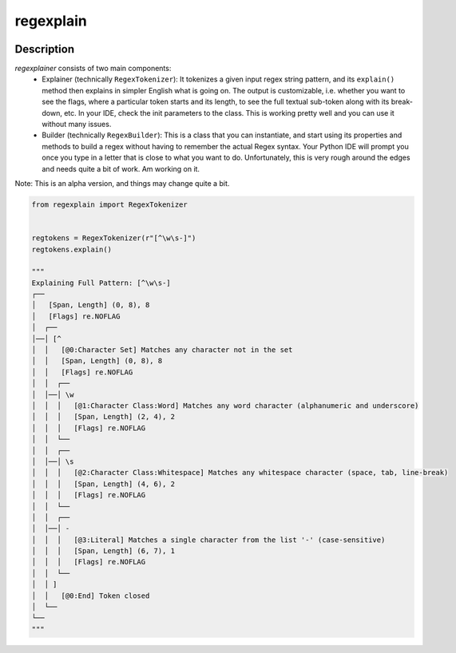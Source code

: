 .. |package-name| replace:: regexplain

.. |pypi-version| image:: https://img.shields.io/pypi/v/regexplain?label=PyPI%20Version&color=4BC51D
   :alt: PyPI Version
   :target: https://pypi.org/projects/regexplain/

.. |pypi-downloads| image:: https://img.shields.io/pypi/dm/regexplain?label=PyPI%20Downloads&color=037585
   :alt: PyPI Downloads
   :target: https://pypi.org/projects/regexplain/

regexplain
##########

|pypi-version| |pypi-downloads|

Description
***********

`regexplainer` consists of two main components:
 - Explainer (technically ``RegexTokenizer``): It tokenizes a given input regex string pattern, and its ``explain()`` method then explains in simpler English what is going on. The output is customizable, i.e. whether you want to see the flags, where a particular token starts and its length, to see the full textual sub-token along with its break-down, etc. In your IDE, check the init parameters to the class. This is working pretty well and you can use it without many issues.
 - Builder (technically ``RegexBuilder``): This is a class that you can instantiate, and start using its properties and methods to build a regex without having to remember the actual Regex syntax. Your Python IDE will prompt you once you type in a letter that is close to what you want to do. Unfortunately, this is very rough around the edges and needs quite a bit of work. Am working on it.

Note: This is an alpha version, and things may change quite a bit.

.. code-block:: python

   from regexplain import RegexTokenizer


   regtokens = RegexTokenizer(r"[^\w\s-]")
   regtokens.explain()

   """
   Explaining Full Pattern: [^\w\s-]
   ┌──
   │   [Span, Length] (0, 8), 8
   │   [Flags] re.NOFLAG
   │  ┌──
   │──│ [^
   │  │   [@0:Character Set] Matches any character not in the set
   │  │   [Span, Length] (0, 8), 8
   │  │   [Flags] re.NOFLAG
   │  │  ┌──
   │  │──│ \w
   │  │  │   [@1:Character Class:Word] Matches any word character (alphanumeric and underscore)
   │  │  │   [Span, Length] (2, 4), 2
   │  │  │   [Flags] re.NOFLAG
   │  │  └──
   │  │  ┌──
   │  │──│ \s
   │  │  │   [@2:Character Class:Whitespace] Matches any whitespace character (space, tab, line-break)
   │  │  │   [Span, Length] (4, 6), 2
   │  │  │   [Flags] re.NOFLAG
   │  │  └──
   │  │  ┌──
   │  │──│ -
   │  │  │   [@3:Literal] Matches a single character from the list '-' (case-sensitive)
   │  │  │   [Span, Length] (6, 7), 1
   │  │  │   [Flags] re.NOFLAG
   │  │  └──
   │  │ ]
   │  │   [@0:End] Token closed
   │  └──
   └──
   """
